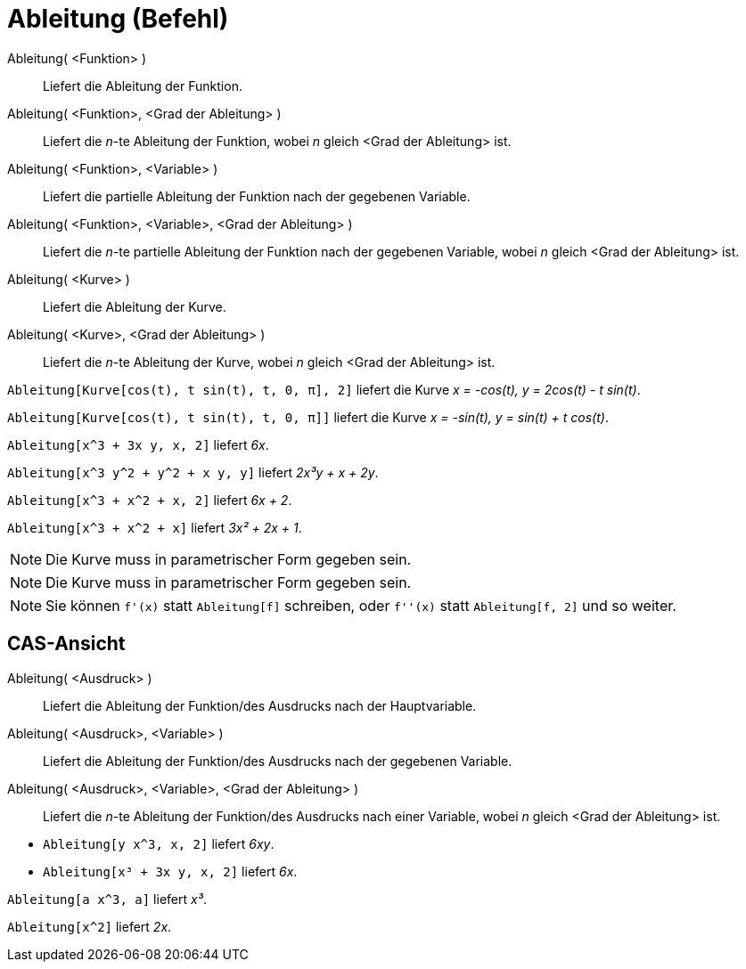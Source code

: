 = Ableitung (Befehl)
:page-en: commands/Derivative
ifdef::env-github[:imagesdir: /de/modules/ROOT/assets/images]

Ableitung( <Funktion> )::
  Liefert die Ableitung der Funktion.
Ableitung( <Funktion>, <Grad der Ableitung> )::
  Liefert die _n_-te Ableitung der Funktion, wobei _n_ gleich <Grad der Ableitung> ist.
Ableitung( <Funktion>, <Variable> )::
  Liefert die partielle Ableitung der Funktion nach der gegebenen Variable.
Ableitung( <Funktion>, <Variable>, <Grad der Ableitung> )::
  Liefert die _n_-te partielle Ableitung der Funktion nach der gegebenen Variable, wobei _n_ gleich <Grad der Ableitung>
  ist.
Ableitung( <Kurve> )::
  Liefert die Ableitung der Kurve.
Ableitung( <Kurve>, <Grad der Ableitung> )::
  Liefert die _n_-te Ableitung der Kurve, wobei _n_ gleich <Grad der Ableitung> ist.

[EXAMPLE]
====

`++Ableitung[Kurve[cos(t), t sin(t), t, 0, π], 2]++` liefert die Kurve _x = -cos(t), y = 2cos(t) - t sin(t)_.

====

[EXAMPLE]
====

`++Ableitung[Kurve[cos(t), t sin(t), t, 0, π]]++` liefert die Kurve _x = -sin(t), y = sin(t) + t cos(t)_.

====

[EXAMPLE]
====

`++Ableitung[x^3 + 3x y, x, 2]++` liefert _6x_.

====

[EXAMPLE]
====

`++Ableitung[x^3 y^2 + y^2 + x y, y]++` liefert _2x³y + x + 2y_.

====

[EXAMPLE]
====

`++Ableitung[x^3 + x^2 + x, 2]++` liefert _6x + 2_.

====

[EXAMPLE]
====

`++Ableitung[x^3 + x^2 + x]++` liefert _3x² + 2x + 1_.

====

[NOTE]
====

Die Kurve muss in parametrischer Form gegeben sein.

====

[NOTE]
====

Die Kurve muss in parametrischer Form gegeben sein.

====

[NOTE]
====

Sie können `++f'(x)++` statt `++Ableitung[f]++` schreiben, oder `++f''(x)++` statt `++Ableitung[f, 2]++` und so weiter.

====

== CAS-Ansicht

Ableitung( <Ausdruck> )::
  Liefert die Ableitung der Funktion/des Ausdrucks nach der Hauptvariable.
Ableitung( <Ausdruck>, <Variable> )::
  Liefert die Ableitung der Funktion/des Ausdrucks nach der gegebenen Variable.
Ableitung( <Ausdruck>, <Variable>, <Grad der Ableitung> )::
  Liefert die _n_-te Ableitung der Funktion/des Ausdrucks nach einer Variable, wobei _n_ gleich <Grad der Ableitung>
  ist.

[EXAMPLE]
====

* `++Ableitung[y x^3, x, 2]++` liefert _6xy_.
* `++Ableitung[x³ + 3x y, x, 2]++` liefert _6x_.

====

[EXAMPLE]
====

`++Ableitung[a x^3, a]++` liefert _x³_.

====

[EXAMPLE]
====

`++Ableitung[x^2]++` liefert _2x_.

====
